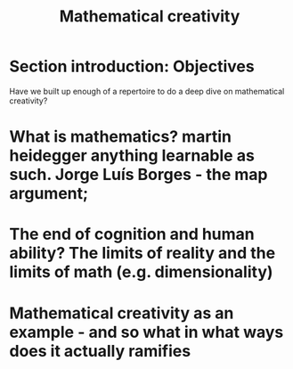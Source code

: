 #+title: Mathematical creativity

* Section introduction: Objectives
Have we built up enough of a repertoire to do a deep dive on mathematical creativity?
* What is mathematics? martin heidegger anything learnable as such. Jorge Luís Borges - the map argument;
* The end of cognition and human ability? The limits of reality and the limits of math (e.g. dimensionality)
* Mathematical creativity as an example - and so what in what ways does it actually ramifies

